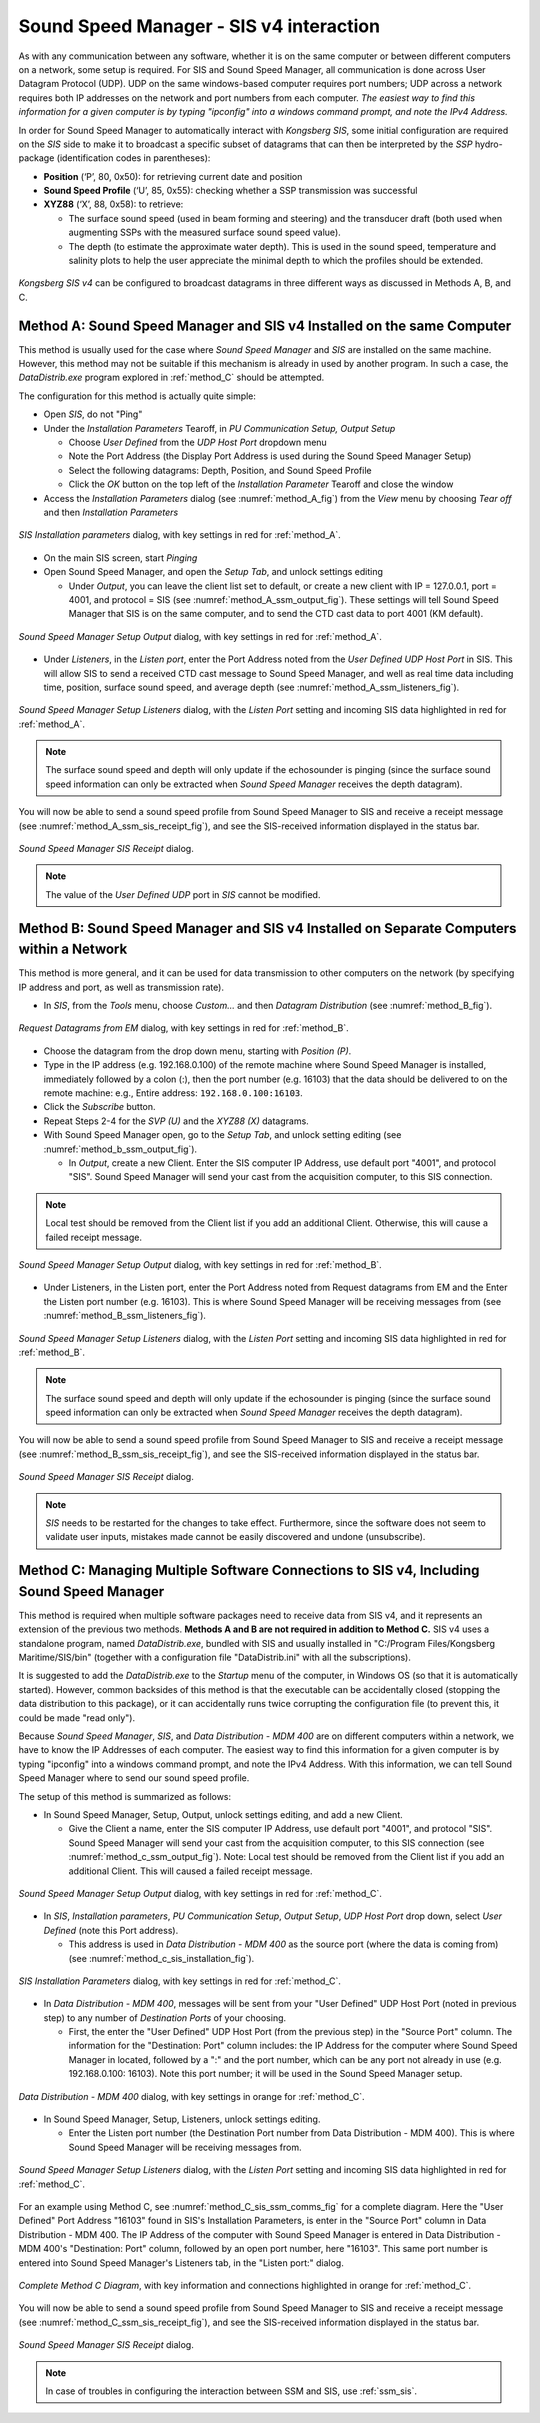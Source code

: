 .. _ssm_sis4:

Sound Speed Manager - SIS v4 interaction
========================================

.. index:: SIS; v4

As with any communication between any software, whether it is on the same computer or between different computers on a
network, some setup is required. For SIS and Sound Speed Manager, all communication is done across User Datagram
Protocol (UDP). UDP on the same windows-based computer requires port numbers; UDP across a network requires both IP
addresses on the network and port numbers from each computer. *The easiest way to find this information for a given
computer is by typing "ipconfig" into a windows command prompt, and note the IPv4 Address.*

In order for Sound Speed Manager to automatically interact with *Kongsberg SIS*, some initial configuration are required
on the *SIS* side to make it to broadcast a specific subset of datagrams that can then be interpreted by the *SSP*
hydro-package (identification codes in parentheses):

* **Position** (‘P’, 80, 0x50): for retrieving current date and position

* **Sound Speed Profile** (‘U’, 85, 0x55): checking whether a SSP transmission was successful

* **XYZ88** (‘X’, 88, 0x58): to retrieve:

  * The surface sound speed (used in beam forming and steering) and the transducer draft (both used when augmenting
    SSPs with the measured surface sound speed value).
  * The depth (to estimate the approximate water depth). This is used in the sound speed, temperature and salinity plots
    to help the user appreciate the minimal depth to which the profiles should be extended.

.. _ssm_sis_interaction_fig:

.. figure:: ./_static/ssm_sis_interaction.png
    :width: 800px
    :align: center
    :height: 312px
    :alt: figure with ssm_sis_interaction
    :figclass: align-center

    *Kongsberg SIS v4* can be configured to broadcast datagrams in three different ways as discussed in Methods A, B, and C.

.. _method_A:

Method A: Sound Speed Manager and SIS v4 Installed on the same Computer
-----------------------------------------------------------------------

This method is usually used for the case where *Sound Speed Manager* and *SIS* are installed on the same machine.
However, this method may not be suitable if this mechanism is already in used by another program.
In such a case, the *DataDistrib.exe* program explored in :ref:`method_C` should be attempted.

The configuration for this method is actually quite simple:

* Open *SIS*, do not "Ping"
* Under the *Installation Parameters* Tearoff, in *PU Communication Setup, Output Setup*

  * Choose *User Defined* from the *UDP Host Port* dropdown menu
  * Note the Port Address (the Display Port Address is used during the Sound Speed Manager Setup)
  * Select the following datagrams: Depth, Position, and Sound Speed Profile
  * Click the *OK* button on the top left of the *Installation Parameter* Tearoff and close the window

* Access the *Installation Parameters* dialog (see :numref:`method_A_fig`) from the *View* menu by choosing *Tear off*
  and then *Installation Parameters*

.. _method_A_fig:

.. figure:: ./_static/methodA.png
    :width: 847px
    :align: center
    :height: 488px
    :alt: figure with method A
    :figclass: align-center

    *SIS Installation parameters* dialog, with key settings in red for :ref:`method_A`.

* On the main SIS screen, start *Pinging*
* Open Sound Speed Manager, and open the *Setup Tab*, and unlock settings editing

  * Under *Output*, you can leave the client list set to default, or create a new client with IP = 127.0.0.1, port = 4001,
    and protocol = SIS (see :numref:`method_A_ssm_output_fig`). These settings will tell Sound Speed Manager that SIS is on the same computer,
    and to send the CTD cast data to port 4001 (KM default).

.. _method_A_ssm_output_fig:

.. figure:: ./_static/methodA_ssm_output.png
    :width: 720px
    :align: center
    :height: 494px
    :alt: figure with method A ssm output
    :figclass: align-center

    *Sound Speed Manager Setup Output* dialog, with key settings in red for :ref:`method_A`.

* Under *Listeners*, in the *Listen port*, enter the Port Address noted from the *User Defined UDP Host Port* in SIS.
  This will allow SIS to send a received CTD cast message to Sound Speed Manager, and well as real time data including time, position,
  surface sound speed, and average depth (see :numref:`method_A_ssm_listeners_fig`).

.. _method_A_ssm_listeners_fig:

.. figure:: ./_static/methodA_ssm_listeners.png
    :width: 618px
    :align: center
    :height: 472px
    :alt: figure with method A ssm listeners
    :figclass: align-center

    *Sound Speed Manager Setup Listeners* dialog, with the *Listen Port* setting and incoming SIS data highlighted in red for :ref:`method_A`.

.. note:: The surface sound speed and depth will only update if the echosounder is pinging (since the surface sound speed
   information can only be extracted when *Sound Speed Manager* receives the depth datagram).

You will now be able to send a sound speed profile from Sound Speed Manager to SIS and receive a receipt message
(see :numref:`method_A_ssm_sis_receipt_fig`), and see the SIS-received information displayed in the status bar.

.. _method_A_ssm_sis_receipt_fig:

.. figure:: ./_static/ssm_sis_receipt.png
    :width: 285px
    :align: center
    :height: 123px
    :alt: figure with ssm sis receipt
    :figclass: align-center

    *Sound Speed Manager SIS Receipt* dialog.

.. note:: The value of the *User Defined UDP* port in *SIS* cannot be modified.

.. _method_B:

Method B: Sound Speed Manager and SIS v4 Installed on Separate Computers within a Network
-----------------------------------------------------------------------------------------

This method is more general, and it can be used for data transmission to other computers on the network
(by specifying IP address and port, as well as transmission rate).

* In *SIS*, from the *Tools* menu, choose *Custom…* and then *Datagram Distribution* (see :numref:`method_B_fig`).

.. _method_B_fig:

.. figure:: ./_static/methodB.png
    :width: 400px
    :align: center
    :height: 460px
    :alt: figure with method B
    :figclass: align-center

    *Request Datagrams from EM* dialog, with key settings in red for :ref:`method_B`.

* Choose the datagram from the drop down menu, starting with *Position (P)*.
* Type in the IP address (e.g. 192.168.0.100) of the remote machine where Sound Speed Manager is installed, immediately followed by a colon (:),
  then  the port number (e.g. 16103) that the data should be delivered to on the remote machine: e.g., Entire address: ``192.168.0.100:16103``.
* Click the *Subscribe* button.
* Repeat Steps 2-4 for the *SVP (U)* and the *XYZ88 (X)* datagrams.

* With Sound Speed Manager open, go to the *Setup Tab*, and unlock setting editing (see :numref:`method_b_ssm_output_fig`).

  * In *Output*, create a new Client. Enter the SIS computer IP Address, use default port "4001", and protocol "SIS". Sound Speed Manager
    will send your cast from the acquisition computer, to this SIS connection.

.. note:: Local test should be removed from the Client list if you add an additional Client. Otherwise, this will cause a failed
   receipt message.

.. _method_B_ssm_output_fig:

.. figure:: ./_static/methodB_ssm_output.png
    :width: 720px
    :align: center
    :height: 493px
    :alt: figure with method B ssm output
    :figclass: align-center

    *Sound Speed Manager Setup Output* dialog, with key settings in red for :ref:`method_B`.

* Under Listeners, in the Listen port, enter the Port Address noted from Request datagrams from EM and the Enter the Listen
  port number (e.g. 16103). This is where Sound Speed Manager will be receiving messages from (see :numref:`method_B_ssm_listeners_fig`).

.. _method_B_ssm_listeners_fig:

.. figure:: ./_static/methodB_ssm_listeners.png
    :width: 618px
    :align: center
    :height: 472px
    :alt: figure with method B ssm listeners
    :figclass: align-center

    *Sound Speed Manager Setup Listeners* dialog, with the *Listen Port* setting and incoming SIS data highlighted in red for :ref:`method_B`.

.. note:: The surface sound speed and depth will only update if the echosounder is pinging (since the surface sound speed
   information can only be extracted when *Sound Speed Manager* receives the depth datagram).

You will now be able to send a sound speed profile from Sound Speed Manager to SIS and receive a receipt message
(see :numref:`method_B_ssm_sis_receipt_fig`), and see the SIS-received information displayed in the status bar.

.. _method_B_ssm_sis_receipt_fig:

.. figure:: ./_static/ssm_sis_receipt.png
    :width: 285px
    :align: center
    :height: 123px
    :alt: figure with ssm sis receipt
    :figclass: align-center

    *Sound Speed Manager SIS Receipt* dialog.

.. note:: *SIS* needs to be restarted for the changes to take effect. Furthermore, since the software does not seem to
   validate user inputs, mistakes made cannot be easily discovered and undone (unsubscribe).

.. _method_C:

Method C: Managing Multiple Software Connections to SIS v4, Including Sound Speed Manager
-----------------------------------------------------------------------------------------

This method is required when multiple software packages need to receive data from SIS v4, and it represents an extension of
the previous two methods. **Methods A and B are not required in addition to Method C.** SIS v4 uses a standalone program, named
*DataDistrib.exe*, bundled with SIS and usually installed in "C:/Program Files/Kongsberg Maritime/SIS/bin" (together with a
configuration file "DataDistrib.ini" with all the subscriptions).

It is suggested to add the *DataDistrib.exe* to the *Startup* menu of the computer, in Windows OS (so that it is automatically
started). However, common backsides of this method is that the executable can be accidentally closed (stopping the data
distribution to this package), or it can accidentally runs twice corrupting the configuration file (to prevent this, it
could be made "read only").

Because *Sound Speed Manager*, *SIS*, and *Data Distribution - MDM 400* are on different computers within a network, we have to know the
IP Addresses of each computer. The easiest way to find this information for a given computer is by typing "ipconfig" into
a windows command prompt, and note the IPv4 Address. With this information, we can tell Sound Speed Manager where to send our sound speed
profile.

The setup of this method is summarized as follows:

* In Sound Speed Manager, Setup, Output, unlock settings editing, and add a new Client.

  * Give the Client a name, enter the SIS computer IP Address, use default port "4001", and protocol "SIS". Sound Speed Manager will send
    your cast from the acquisition computer, to this SIS connection (see :numref:`method_c_ssm_output_fig`). Note: Local test
    should be removed from the Client list if you add an additional Client. This will caused a failed receipt message.

.. _method_C_ssm_output_fig:

.. figure:: ./_static/methodC_ssm_output.png
    :width: 720px
    :align: center
    :height: 493px
    :alt: figure with method C ssm output
    :figclass: align-center

    *Sound Speed Manager Setup Output* dialog, with key settings in red for :ref:`method_C`.

* In *SIS*, *Installation parameters*, *PU Communication Setup*, *Output Setup*, *UDP Host Port* drop down, select *User Defined* (note this Port address).

  * This address is used in *Data Distribution - MDM 400* as the source port (where the data is coming from)
    (see :numref:`method_c_sis_installation_fig`).

.. _method_C_sis_installation_fig:

.. figure:: ./_static/methodC_sis_installation.png
    :width: 847px
    :align: center
    :height: 488px
    :alt: figure with method C sis installation
    :figclass: align-center

    *SIS Installation Parameters* dialog, with key settings in red for :ref:`method_C`.

* In *Data Distribution - MDM 400*, messages will be sent from your "User Defined" UDP Host Port (noted in previous step) to
  any number of *Destination Ports* of your choosing.

  * First, the enter the "User Defined" UDP Host Port (from the previous step) in the "Source Port" column. The information
    for the "Destination: Port" column includes: the IP Address for the computer where Sound Speed Manager in located, followed by a ":" and
    the port number, which can be any port not already in use (e.g. 192.168.0.100: 16103). Note this port number; it will be
    used in the Sound Speed Manager setup.

.. _method_C_data_dist_fig:

.. figure:: ./_static/methodC_data_dist.png
    :width: 720px
    :align: center
    :height: 380px
    :alt: figure with method C data dist
    :figclass: align-center

    *Data Distribution - MDM 400* dialog, with key settings in orange for :ref:`method_C`.

* In Sound Speed Manager, Setup, Listeners, unlock settings editing.

  * Enter the Listen port number (the Destination Port number from Data Distribution - MDM 400). This is where Sound Speed Manager will be
    receiving messages from.

.. _method_C_ssm_listeners_fig:

.. figure:: ./_static/methodC_ssm_listeners.png
    :width: 618px
    :align: center
    :height: 472px
    :alt: figure with method C ssm listeners
    :figclass: align-center

    *Sound Speed Manager Setup Listeners* dialog, with the *Listen Port* setting and incoming SIS data highlighted in red for :ref:`method_C`.

For an example using Method C, see :numref:`method_C_sis_ssm_comms_fig` for a complete diagram. Here the "User Defined" Port
Address "16103" found in SIS's Installation Parameters, is enter in the "Source Port" column in Data Distribution - MDM 400.
The IP Address of the computer with Sound Speed Manager is entered in Data Distribution - MDM 400's
"Destination: Port" column, followed by an open port number, here "16103". This same port number is entered into Sound Speed
Manager's Listeners tab, in the "Listen port:" dialog.

.. _method_C_sis_ssm_comms_fig:

.. figure:: ./_static/methodC_sis_ssm_comms.png
    :width: 600px
    :align: center
    :alt: figure with method C sis ssm comms
    :figclass: align-center

    *Complete Method C Diagram*, with key information and connections highlighted in orange for :ref:`method_C`.

You will now be able to send a sound speed profile from Sound Speed Manager to SIS and receive a receipt message
(see :numref:`method_C_ssm_sis_receipt_fig`), and see the SIS-received information displayed in the status bar.

.. _method_C_ssm_sis_receipt_fig:

.. figure:: ./_static/ssm_sis_receipt.png
    :width: 285px
    :align: center
    :height: 123px
    :alt: figure with ssm sis receipt
    :figclass: align-center

    *Sound Speed Manager SIS Receipt* dialog.

.. note::
    In case of troubles in configuring the interaction between SSM and SIS, use :ref:`ssm_sis`.
